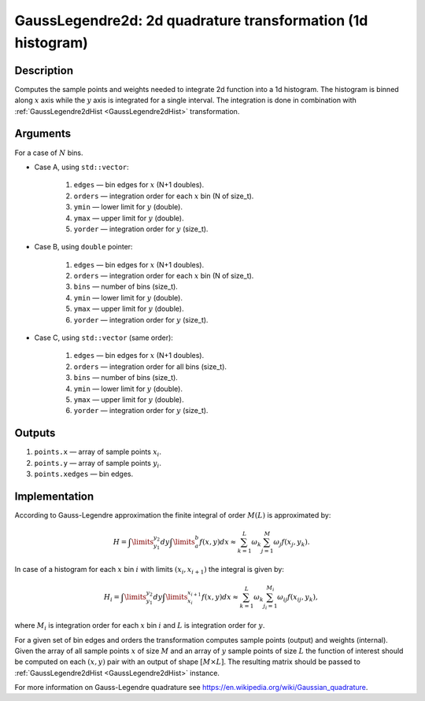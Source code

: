 .. _GaussLegendre2d:

GaussLegendre2d: 2d quadrature transformation (1d histogram)
~~~~~~~~~~~~~~~~~~~~~~~~~~~~~~~~~~~~~~~~~~~~~~~~~~~~~~~~~~~~

Description
^^^^^^^^^^^
Computes the sample points and weights needed to integrate 2d function into a 1d histogram. The histogram is binned
along :math:`x` axis while the :math:`y` axis is integrated for a single interval. The integration is done in
combination with :ref:`GaussLegendre2dHist <GaussLegendre2dHist>` transformation.

Arguments
^^^^^^^^^

For a case of :math:`N` bins.

- Case A, using ``std::vector``:

    1) ``edges`` — bin edges for :math:`x` (N+1 doubles).
    2) ``orders`` — integration order for each :math:`x` bin (N of size_t).
    3) ``ymin`` — lower limit for :math:`y` (double).
    4) ``ymax`` — upper limit for :math:`y` (double).
    5) ``yorder`` — integration order for :math:`y` (size_t).

- Case B, using ``double`` pointer:

    1) ``edges`` — bin edges for :math:`x` (N+1 doubles).
    2) ``orders`` — integration order for each :math:`x` bin (N of size_t).
    3) ``bins`` — number of bins (size_t).
    4) ``ymin`` — lower limit for :math:`y` (double).
    5) ``ymax`` — upper limit for :math:`y` (double).
    6) ``yorder`` — integration order for :math:`y` (size_t).

- Case C, using ``std::vector`` (same order):

    1) ``edges`` — bin edges for :math:`x` (N+1 doubles).
    2) ``orders`` — integration order for all bins (size_t).
    3) ``bins`` — number of bins (size_t).
    4) ``ymin`` — lower limit for :math:`y` (double).
    5) ``ymax`` — upper limit for :math:`y` (double).
    6) ``yorder`` — integration order for :math:`y` (size_t).

Outputs
^^^^^^^

1) ``points.x`` — array of sample points :math:`x_i`.
2) ``points.y`` — array of sample points :math:`y_i`.
3) ``points.xedges`` — bin edges.

.. _GaussLegendre2dImplementation:

Implementation
^^^^^^^^^^^^^^

According to Gauss-Legendre approximation the finite integral of order :math:`M (L)` is approximated by:

.. math::
   H = \int\limits_{y_1}^{y_2}dy\int\limits_{a}^{b} f(x,y) dx \approx \sum_{k=1}^{L} \omega_k \sum_{j=1}^{M} \omega_j f(x_j, y_k).

In case of a histogram for each :math:`x` bin :math:`i` with limits :math:`(x_i, x_{i+1})` the integral is given by:

.. math::
   H_i = \int\limits_{y_1}^{y_2}dy\int\limits_{x_i}^{x_{i+1}} f(x, y) dx \approx \sum_{k=1}^{L} \omega_k \sum_{j_i=1}^{M_i} \omega_{ij} f(x_{ij}, y_k),

where :math:`M_i` is integration order for each :math:`x` bin :math:`i` and :math:`L` is integration order for :math:`y`.

For a given set of bin edges and orders the transformation computes sample points (output) and weights (internal). Given
the array of all sample points :math:`x` of size :math:`M` and an array of :math:`y` sample points of size :math:`L` the
function of interest should be computed on each :math:`(x,y)` pair with an output of shape :math:`[M\times L]`. The
resulting matrix should be passed to :ref:`GaussLegendre2dHist <GaussLegendre2dHist>` instance.

For more information on Gauss-Legendre quadrature see https://en.wikipedia.org/wiki/Gaussian_quadrature.



